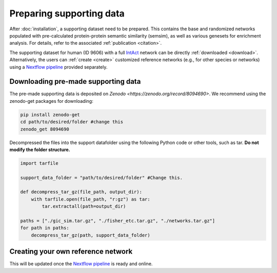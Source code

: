Preparing supporting data
=========================

After :doc:`installation`, a supporting dataset need to be prepared. This 
contains the base and randomized networks populated with pre-calculated protein-protein 
semantic similarity (semsim), as well as various genesets for enrichment analysis.
For details, refer to the associated :ref:`publication <citation>`.

The supporting dataset for human (ID 9606) with a full 
`IntAct <https://www.ebi.ac.uk/intact/home>`__ network can be 
directly :ref:`downloaded <download>`. Alternatively, the users can :ref:`create <create>` 
customized reference networks (e.g., for other species or networks) using 
a `Nextflow pipeline <https://url_to_be_added>`__ provided separately.


.. _download:

Downloading pre-made supporting data
~~~~~~~~~~~~~~~~~~~~~~~~~~~~~~~~~~~~

.. container::

    The pre-made supporting data is deposited on 
    `Zenodo <https://zenodo.org/record/8094690>`. We recommend using the 
    zenodo-get packages for downloading:

    .. code-block:: bash

        pip install zenodo-get
        cd path/to/desired/folder #change this
        zenodo_get 8094690

.. container::

    Decompressed the files into the support datafolder using the following
    Python code or other tools, such as tar. **Do not modify the folder
    structure.**

    .. code-block:: python

        import tarfile

        support_data_folder = "path/to/desired/folder" #Change this.

        def decompress_tar_gz(file_path, output_dir):
            with tarfile.open(file_path, "r:gz") as tar:
                tar.extractall(path=output_dir)       
                
        paths = ["./gic_sim.tar.gz", "./fisher_etc.tar.gz", "./networks.tar.gz"]
        for path in paths:
            decompress_tar_gz(path, support_data_folder)


.. _create:

Creating your own reference network
~~~~~~~~~~~~~~~~~~~~~~~~~~~~~~~~~~~

This will be updated once the `Nextflow pipeline <https://url_to_be_added>`__ 
is ready and online.